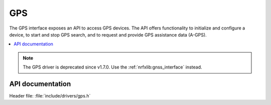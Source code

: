 .. _gps_api:

GPS
###

The GPS interface exposes an API to access GPS devices.
The API offers functionality to initialize and configure a device, to start and stop GPS search, and to request and provide GPS assistance data (A-GPS).

.. contents::
   :local:
   :depth: 2

.. note::

   The GPS driver is deprecated since v1.7.0. Use the :ref:`nrfxlib:gnss_interface` instead.

API documentation
*****************

| Header file: :file:`include/drivers/gps.h`

.. doxygengroup:: gpsapi
   :project: nrf
   :members:
